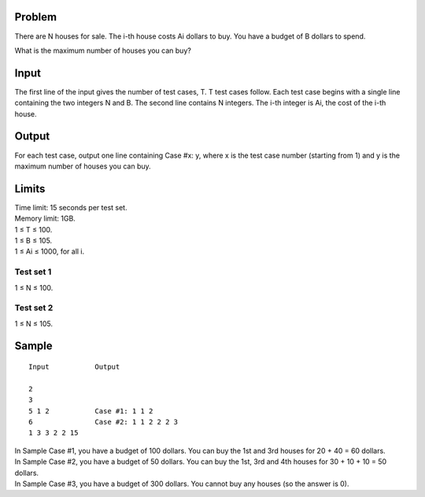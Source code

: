 Problem
-------
There are N houses for sale. The i-th house costs Ai dollars to buy. You have a budget of B dollars to spend.

What is the maximum number of houses you can buy?

Input
-----
The first line of the input gives the number of test cases, T. T test cases follow. Each test case begins with a single line containing the two integers N and B. The second line contains N integers. The i-th integer is Ai, the cost of the i-th house.

Output
------
For each test case, output one line containing Case #x: y, where x is the test case number (starting from 1) and y is the maximum number of houses you can buy.

Limits
------
| Time limit: 15 seconds per test set.
| Memory limit: 1GB.
| 1 ≤ T ≤ 100.
| 1 ≤ B ≤ 105.
| 1 ≤ Ai ≤ 1000, for all i.

Test set 1 
~~~~~~~~~~~~~~~~~~~~
1 ≤ N ≤ 100.

Test set 2
~~~~~~~~~~~~~~~~~~~
1 ≤ N ≤ 105.

Sample
------

::

    Input           Output
    
    2
    3
    5 1 2           Case #1: 1 1 2
    6               Case #2: 1 1 2 2 2 3
    1 3 3 2 2 15

| In Sample Case #1, you have a budget of 100 dollars. You can buy the 1st and 3rd houses for 20 + 40 = 60 dollars.
| In Sample Case #2, you have a budget of 50 dollars. You can buy the 1st, 3rd and 4th houses for 30 + 10 + 10 = 50 dollars.
| In Sample Case #3, you have a budget of 300 dollars. You cannot buy any houses (so the answer is 0).

